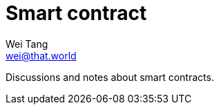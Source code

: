 = Smart contract
Wei Tang <wei@that.world>
:license: CC-BY-SA-4.0

[meta=description]
Discussions and notes about smart contracts.
